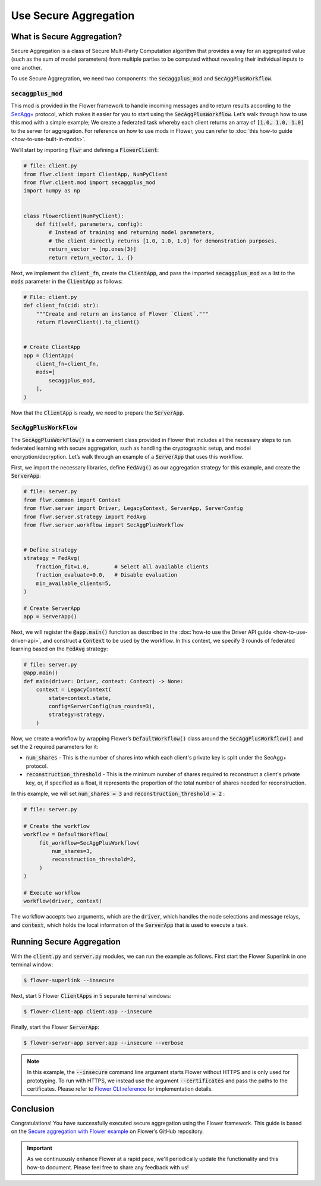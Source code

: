 Use Secure Aggregation
======================

What is Secure Aggregation?
---------------------------

Secure Aggregation is a class of Secure Multi-Party Computation algorithm that provides a way for an aggregated value (such as the sum of model parameters) from multiple parties to be computed without revealing their individual inputs to one another.

To use Secure Aggregration, we need two components: the :code:`secaggplus_mod` and :code:`SecAggPlusWorkflow`.

:code:`secaggplus_mod`
~~~~~~~~~~~~~~~~~~~~~~

This mod is provided in the Flower framework to handle incoming messages and to return results according to the `SecAgg+ <https://doi.org/10.1145/3372297.3417885>`_ protocol, which makes it easier for you to start using the :code:`SecAggPlusWorkflow`. Let’s walk through how to use this mod with a simple example; We create a federated task whereby each client returns an array of :code:`[1.0, 1.0, 1.0]` to the server for aggregation. For reference on how to use mods in Flower, you can refer to :doc:`this how-to guide <how-to-use-built-in-mods>`.

We’ll start by importing :code:`flwr` and defining a :code:`FlowerClient`:

.. code-block:: python

    # file: client.py
    from flwr.client import ClientApp, NumPyClient
    from flwr.client.mod import secaggplus_mod
    import numpy as np


    class FlowerClient(NumPyClient):
        def fit(self, parameters, config):
            # Instead of training and returning model parameters,
            # the client directly returns [1.0, 1.0, 1.0] for demonstration purposes.
            return_vector = [np.ones(3)]
            return return_vector, 1, {} 

Next, we implement the :code:`client_fn`, create the :code:`ClientApp`, and pass the imported :code:`secaggplus_mod` as a list to the :code:`mods` parameter in the :code:`ClientApp` as follows:

.. code-block:: python

    # File: client.py
    def client_fn(cid: str):
        """Create and return an instance of Flower `Client`."""
        return FlowerClient().to_client()


    # Create ClientApp
    app = ClientApp(
        client_fn=client_fn,
        mods=[
            secaggplus_mod,
        ],
    )

Now that the :code:`ClientApp` is ready, we need to prepare the :code:`ServerApp`. 

:code:`SecAggPlusWorkFlow`
~~~~~~~~~~~~~~~~~~~~~~~~~~~~

The :code:`SecAggPlusWorkFlow()` is a convenient class provided in Flower that includes all the necessary steps to run federated learning with secure aggregation, such as handling the cryptographic setup, and model encryption/decryption. Let’s walk through an example of a :code:`ServerApp` that uses this workflow. 

First, we import the necessary libraries, define :code:`FedAvg()` as our aggregation strategy for this example, and create the :code:`ServerApp`:

.. code-block:: python

    # file: server.py
    from flwr.common import Context
    from flwr.server import Driver, LegacyContext, ServerApp, ServerConfig
    from flwr.server.strategy import FedAvg
    from flwr.server.workflow import SecAggPlusWorkflow


    # Define strategy
    strategy = FedAvg(
        fraction_fit=1.0,        # Select all available clients
        fraction_evaluate=0.0,   # Disable evaluation
        min_available_clients=5,
    )

    # Create ServerApp
    app = ServerApp()

Next, we will register the :code:`@app.main()` function as described in the :doc:`how-to use the Driver API guide <how-to-use-driver-api>`, and construct a :code:`Context` to be used by the workflow. In this context, we specify 3 rounds of federated learning based on the :code:`FedAvg` strategy:

.. code-block:: python

    # file: server.py
    @app.main()
    def main(driver: Driver, context: Context) -> None:
        context = LegacyContext(
            state=context.state,
            config=ServerConfig(num_rounds=3),
            strategy=strategy,
        )

Now, we create a workflow by wrapping Flower’s :code:`DefaultWorkflow()` class around the :code:`SecAggPlusWorkflow()` and set the 2 required parameters for it:

* :code:`num_shares` - This is the number of shares into which each client's private key is split under the SecAgg+ protocol.
* :code:`reconstruction_threshold` - This is the minimum number of shares required to reconstruct a client's private key, or, if specified as a float, it represents the proportion of the total number of shares needed for reconstruction.

In this example, we will set :code:`num_shares = 3` and :code:`reconstruction_threshold = 2` :

.. code-block:: python

    # file: server.py

    # Create the workflow
    workflow = DefaultWorkflow(
         fit_workflow=SecAggPlusWorkflow(
             num_shares=3,
             reconstruction_threshold=2,
         )
    )
    
    # Execute workflow
    workflow(driver, context)

The workflow accepts two arguments, which are the :code:`driver`, which handles the node selections and message relays, and :code:`context`, which holds the local information of the :code:`ServerApp` that is used to execute a task.

Running Secure Aggregation
--------------------------

With the :code:`client.py` and :code:`server.py` modules, we can run the example as follows. First start the Flower Superlink in one terminal window:

.. code-block:: shell

    $ flower-superlink --insecure

Next, start 5 Flower :code:`ClientApps` in 5 separate terminal windows:

.. code-block:: shell

    $ flower-client-app client:app --insecure

Finally, start the Flower :code:`ServerApp`:

.. code-block:: shell

    $ flower-server-app server:app --insecure --verbose

.. admonition:: Note
    :class: note

    In this example, the :code:`--insecure` command line argument starts Flower without HTTPS and is only used for prototyping. To run with HTTPS, we instead use the argument :code:`--certificates` and pass the paths to the certificates. Please refer to `Flower CLI reference <ref-api-cli.html>`_ for implementation details.

Conclusion
----------

Congratulations! You have successfully executed secure aggregation using the Flower framework. This guide is based on the `Secure aggregation with Flower example <https://flower.ai/docs/examples/app-secure-aggregation.html>`_ on Flower’s GitHub repository.

.. admonition:: Important
    :class: important

    As we continuously enhance Flower at a rapid pace, we'll periodically update the functionality and this how-to document. Please feel free to share any feedback with us!
